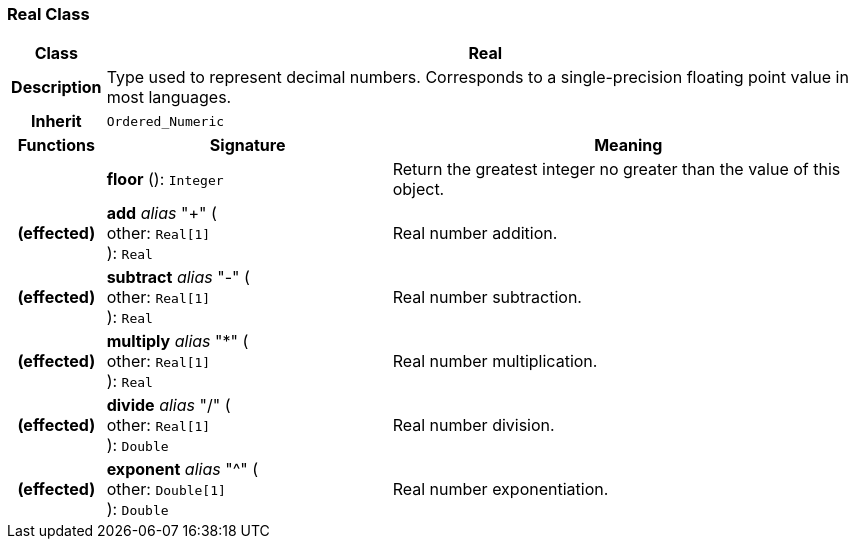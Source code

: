 === Real Class

[cols="^1,3,5"]
|===
h|*Class*
2+^h|*Real*

h|*Description*
2+a|Type used to represent decimal numbers. Corresponds to a single-precision floating point value in most languages.

h|*Inherit*
2+|`Ordered_Numeric`

h|*Functions*
^h|*Signature*
^h|*Meaning*

h|
|*floor* (): `Integer`
a|Return the greatest integer no greater than the value of this object.

h|(effected)
|*add* _alias_ "+" ( +
other: `Real[1]` +
): `Real`
a|Real number addition.

h|(effected)
|*subtract* _alias_ "-" ( +
other: `Real[1]` +
): `Real`
a|Real number subtraction.

h|(effected)
|*multiply* _alias_ "&#42;" ( +
other: `Real[1]` +
): `Real`
a|Real number multiplication.

h|(effected)
|*divide* _alias_ "/" ( +
other: `Real[1]` +
): `Double`
a|Real number division.

h|(effected)
|*exponent* _alias_ "^" ( +
other: `Double[1]` +
): `Double`
a|Real number exponentiation.
|===
